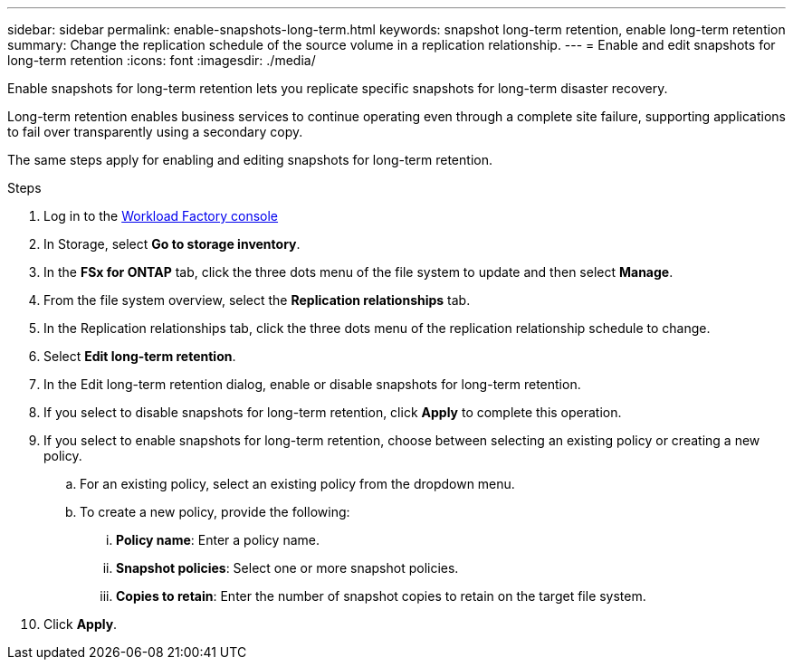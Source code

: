 ---
sidebar: sidebar
permalink: enable-snapshots-long-term.html
keywords: snapshot long-term retention, enable long-term retention
summary: Change the replication schedule of the source volume in a replication relationship. 
---
= Enable and edit snapshots for long-term retention
:icons: font
:imagesdir: ./media/

[.lead]
Enable snapshots for long-term retention lets you replicate specific snapshots for long-term disaster recovery. 

Long-term retention enables business services to continue operating even through a complete site failure, supporting applications to fail over transparently using a secondary copy. 

The same steps apply for enabling and editing snapshots for long-term retention.

.Steps
. Log in to the link:https://console.workloads.netapp.com/[Workload Factory console^] 
. In Storage, select *Go to storage inventory*. 
. In the *FSx for ONTAP* tab, click the three dots menu of the file system to update and then select *Manage*.  
. From the file system overview, select the *Replication relationships* tab. 
. In the Replication relationships tab, click the three dots menu of the replication relationship schedule to change. 
. Select *Edit long-term retention*. 
. In the Edit long-term retention dialog, enable or disable snapshots for long-term retention. 
. If you select to disable snapshots for long-term retention, click *Apply* to complete this operation. 
. If you select to enable snapshots for long-term retention, choose between selecting an existing policy or creating a new policy. 
.. For an existing policy, select an existing policy from the dropdown menu. 
.. To create a new policy, provide the following: 
... *Policy name*: Enter a policy name. 
... *Snapshot policies*: Select one or more snapshot policies. 
... *Copies to retain*: Enter the number of snapshot copies to retain on the target file system. 
. Click *Apply*. 
